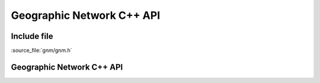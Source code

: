 ..
   The documentation displayed on this page is automatically generated from
   Doxygen comments using the Breathe extension. Edits to the documentation
   can be made by making changes in the appropriate .cpp files.

.. _gnm_cpp:

================================================================================
Geographic Network C++ API
================================================================================

Include file
------------

:source_file:`gnm/gnm.h`

Geographic Network C++ API
--------------------------

.. doxygenfile:: gnm.h
   :project: api
